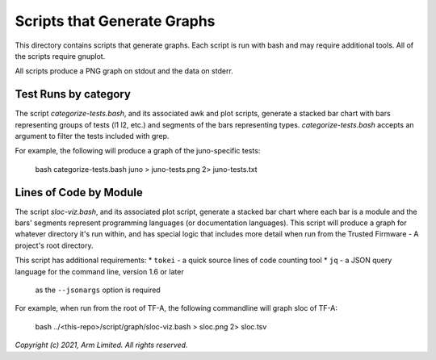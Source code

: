Scripts that Generate Graphs
============================

This directory contains scripts that generate graphs. Each script is run with
bash and may require additional tools. All of the scripts require gnuplot.

All scripts produce a PNG graph on stdout and the data on stderr.

Test Runs by category
---------------------

The script `categorize-tests.bash`, and its associated awk and plot scripts,
generate a stacked bar chart with bars representing groups of tests (l1 l2,
etc.) and segments of the bars representing types. `categorize-tests.bash`
accepts an argument to filter the tests included with grep.

For example, the following will produce a graph of the juno-specific tests:

    bash categorize-tests.bash juno > juno-tests.png 2> juno-tests.txt

Lines of Code by Module
-----------------------

The script `sloc-viz.bash`, and its associated plot script, generate a stacked
bar chart where each bar is a module and the bars' segments represent programming
languages (or documentation languages). This script will produce a graph for
whatever directory it's run within, and has special logic that includes more
detail when run from the Trusted Firmware - A project's root directory.

This script has additional requirements:
* ``tokei`` - a quick source lines of code counting tool
* ``jq`` - a JSON query language for the command line, version 1.6 or later
  as the ``--jsonargs`` option is required

For example, when run from the root of TF-A, the following commandline will graph
sloc of TF-A:

    bash ../<this-repo>/script/graph/sloc-viz.bash > sloc.png 2> sloc.tsv

*Copyright (c) 2021, Arm Limited. All rights reserved.*

